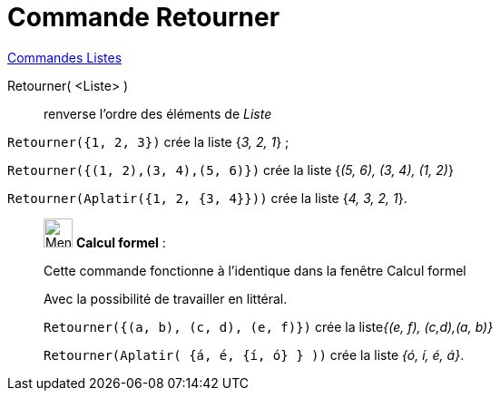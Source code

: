 = Commande Retourner
:page-en: commands/Reverse
ifdef::env-github[:imagesdir: /fr/modules/ROOT/assets/images]

xref:commands/Commandes_Listes.adoc[Commandes Listes] 

Retourner( <Liste> )::
  renverse l'ordre des éléments de _Liste_

[EXAMPLE]
====

`++Retourner({1, 2, 3})++` crée la liste {_3, 2, 1_} ;

`++Retourner({(1, 2),(3, 4),(5, 6)})++` crée la liste {_(5, 6), (3, 4), (1, 2)_}

`++Retourner(Aplatir({1, 2, {3, 4}}))++` crée la liste {_4, 3, 2, 1_}.

====

____________________________________________________________

image:32px-Menu_view_cas.svg.png[Menu view cas.svg,width=32,height=32] *Calcul formel* :

Cette commande fonctionne à l'identique dans la fenêtre Calcul formel

Avec la possibilité de travailler en littéral.

[EXAMPLE]
====

`++Retourner({(a, b), (c, d), (e, f)})++` crée la liste__{(e, f), (c,d),(a, b)}__

`++Retourner(Aplatir(  {á, é, {í, ó} }  ))++` crée la liste _{ó, í, é, á}_.

====
